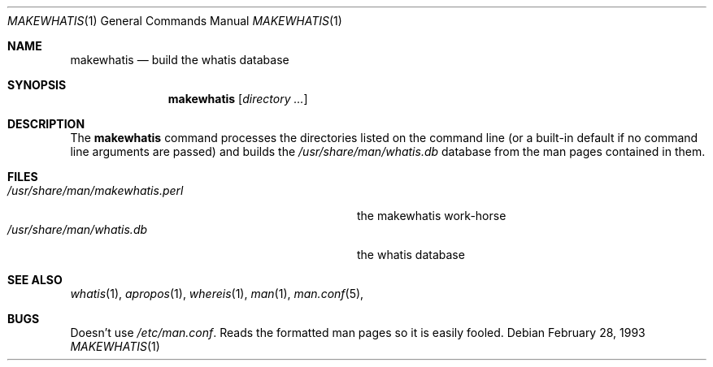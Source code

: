 .\"
.\" Copyright (c) 1993 Berkeley Software Design, Inc. All rights reserved.
.\" The Berkeley Software Design Inc. software License Agreement specifies
.\" the terms and conditions for redistribution.
.\"
.\"	BSDI $Id: makewhatis.1,v 1.2 1993/12/08 03:48:06 polk Exp $
.\" 
.Dd February 28, 1993
.Dt MAKEWHATIS 1
.Os
.Sh NAME
.Nm makewhatis
.Nd build the whatis database
.Sh SYNOPSIS
.Nm makewhatis
.Op Ar directory Ar ...
.Sh DESCRIPTION
The
.Nm makewhatis
command processes the directories listed on the command line (or a
built-in default if no command line arguments are passed) and builds
the
.Pa /usr/share/man/whatis.db
database from the man pages contained in them.
.Sh FILES
.Bl -tag -width "/usr/share/man/makewhatis.perl" -compact
.It Pa /usr/share/man/makewhatis.perl
the makewhatis work-horse
.It Pa /usr/share/man/whatis.db
the whatis database
.El
.Sh SEE ALSO
.Xr whatis 1 ,
.Xr apropos 1 ,
.Xr whereis 1 ,
.Xr man 1 ,
.Xr man.conf 5 ,
.Sh BUGS
Doesn't use
.Pa /etc/man.conf .
Reads the formatted man pages so it is easily fooled.
